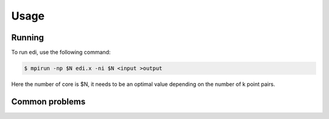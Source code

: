 Usage
=====

.. _installation:

Running
------------

To run edi, use the following command:

.. code-block:: console

    $ mpirun -np $N edi.x -ni $N <input >output

Here the number of core is $N, it needs to be an optimal value depending on the number of k point pairs.

Common problems
----------------

